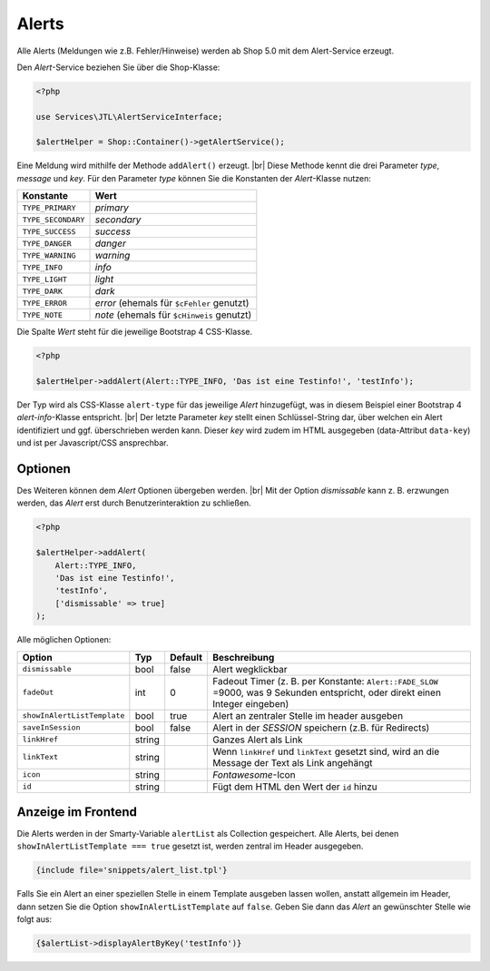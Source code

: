 Alerts
======

.. |br| raw:: html

   <br />

Alle Alerts (Meldungen wie z.B. Fehler/Hinweise) werden ab Shop 5.0 mit dem Alert-Service erzeugt.

Den *Alert*-Service beziehen Sie über die Shop-Klasse:

.. code-block:: php

    <?php

    use Services\JTL\AlertServiceInterface;

    $alertHelper = Shop::Container()->getAlertService();

Eine Meldung wird mithilfe der Methode ``addAlert()`` erzeugt. |br|
Diese Methode kennt die drei Parameter *type*, *message* und *key*. Für den Parameter *type* können Sie die Konstanten
der *Alert*-Klasse nutzen:

+--------------------+--------------------------------------------+
| Konstante          | Wert                                       |
+====================+============================================+
| ``TYPE_PRIMARY``   | *primary*                                  |
+--------------------+--------------------------------------------+
| ``TYPE_SECONDARY`` | *secondary*                                |
+--------------------+--------------------------------------------+
| ``TYPE_SUCCESS``   | *success*                                  |
+--------------------+--------------------------------------------+
| ``TYPE_DANGER``    | *danger*                                   |
+--------------------+--------------------------------------------+
| ``TYPE_WARNING``   | *warning*                                  |
+--------------------+--------------------------------------------+
| ``TYPE_INFO``      | *info*                                     |
+--------------------+--------------------------------------------+
| ``TYPE_LIGHT``     | *light*                                    |
+--------------------+--------------------------------------------+
| ``TYPE_DARK``      | *dark*                                     |
+--------------------+--------------------------------------------+
| ``TYPE_ERROR``     | *error* (ehemals für ``$cFehler`` genutzt) |
+--------------------+--------------------------------------------+
| ``TYPE_NOTE``      | *note* (ehemals für ``$cHinweis`` genutzt) |
+--------------------+--------------------------------------------+

Die Spalte *Wert* steht für die jeweilige Bootstrap 4 CSS-Klasse.

.. code-block:: php

    <?php

    $alertHelper->addAlert(Alert::TYPE_INFO, 'Das ist eine Testinfo!', 'testInfo');

Der Typ wird als CSS-Klasse ``alert-type`` für das jeweilige *Alert* hinzugefügt, was in diesem Beispiel einer
Bootstrap 4 *alert-info*-Klasse entspricht. |br|
Der letzte Parameter *key* stellt einen Schlüssel-String dar, über welchen ein Alert identifiziert und ggf.
überschrieben werden kann. Dieser *key* wird zudem im HTML ausgegeben (data-Attribut ``data-key``) und ist per
Javascript/CSS ansprechbar.

Optionen
--------

Des Weiteren können dem *Alert* Optionen übergeben werden. |br|
Mit der Option *dismissable* kann z. B. erzwungen werden, das *Alert* erst durch Benutzerinteraktion zu schließen.

.. code-block:: php

    <?php

    $alertHelper->addAlert(
        Alert::TYPE_INFO,
        'Das ist eine Testinfo!',
        'testInfo',
        ['dismissable' => true]
    );

Alle möglichen Optionen:

+-----------------------------+--------+---------+------------------------------------------------------------------+
| Option                      | Typ    | Default | Beschreibung                                                     |
+=============================+========+=========+==================================================================+
| ``dismissable``             | bool   | false   | Alert wegklickbar                                                |
+-----------------------------+--------+---------+------------------------------------------------------------------+
| ``fadeOut``                 | int    |  0      | Fadeout Timer (z. B. per Konstante: ``Alert::FADE_SLOW`` =9000,  |
|                             |        |         | was 9 Sekunden entspricht, oder direkt einen Integer eingeben)   |
+-----------------------------+--------+---------+------------------------------------------------------------------+
| ``showInAlertListTemplate`` | bool   | true    | Alert an zentraler Stelle im header ausgeben                     |
+-----------------------------+--------+---------+------------------------------------------------------------------+
| ``saveInSession``           | bool   | false   | Alert in der *SESSION* speichern (z.B. für Redirects)            |
+-----------------------------+--------+---------+------------------------------------------------------------------+
| ``linkHref``                | string |         | Ganzes Alert als Link                                            |
+-----------------------------+--------+---------+------------------------------------------------------------------+
| ``linkText``                | string |         | Wenn ``linkHref`` und ``linkText`` gesetzt sind, wird            |
|                             |        |         | an die Message der Text als Link angehängt                       |
+-----------------------------+--------+---------+------------------------------------------------------------------+
| ``icon``                    | string |         | *Fontawesome*-Icon                                               |
+-----------------------------+--------+---------+------------------------------------------------------------------+
| ``id``                      | string |         | Fügt dem HTML den Wert der ``id`` hinzu                          |
+-----------------------------+--------+---------+------------------------------------------------------------------+

Anzeige im Frontend
-------------------

Die Alerts werden in der Smarty-Variable ``alertList`` als Collection gespeichert. Alle Alerts, bei denen
``showInAlertListTemplate === true`` gesetzt ist, werden zentral im Header ausgegeben.

.. code-block:: html+smarty

    {include file='snippets/alert_list.tpl'}

Falls Sie ein Alert an einer speziellen Stelle in einem Template ausgeben lassen wollen, anstatt allgemein im Header,
dann setzen Sie die Option ``showInAlertListTemplate`` auf ``false``. Geben Sie dann das *Alert* an gewünschter Stelle
wie folgt aus:

.. code-block:: html+smarty

    {$alertList->displayAlertByKey('testInfo')}

